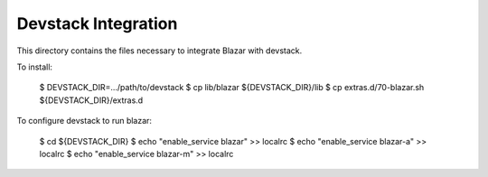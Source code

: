====================
Devstack Integration
====================

This directory contains the files necessary to integrate Blazar with devstack.

To install:

    $ DEVSTACK_DIR=.../path/to/devstack
    $ cp lib/blazar ${DEVSTACK_DIR}/lib
    $ cp extras.d/70-blazar.sh ${DEVSTACK_DIR}/extras.d

To configure devstack to run blazar:

    $ cd ${DEVSTACK_DIR}
    $ echo "enable_service blazar" >> localrc
    $ echo "enable_service blazar-a" >> localrc
    $ echo "enable_service blazar-m" >> localrc
